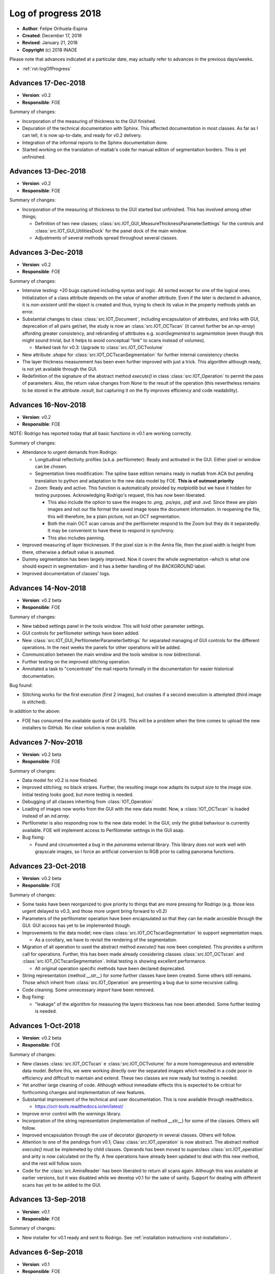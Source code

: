 .. _rst-logOfProgress_2018:

Log of progress 2018
====================

* **Author**: Felipe Orihuela-Espina
* **Created**: December 17, 2018
* **Revised**: January 21, 2018
* **Copyright** (c) 2018 INAOE



Please note that advances indicated at a particular date, may actually refer to
advances in the previous days/weeks.

* :ref:`rst-logOfProgress`



.. _secLogAdvances20181217:

Advances 17-Dec-2018
--------------------

* **Version**: v0.2
* **Responsible**: FOE

Summary of changes:

* Incorporation of the measuring of thickness to the GUI finished.
* Depuration of the technical documentation with Sphinx. This affected
  documentation in most classes. As far as I can tell, it is now up-to-date,
  and ready for v0.2 delivery.
* Integration of the informal reports to the Sphinx documentation done.
* Started working on the translation of matlab's code for manual
  edition of segmentation borders. This is yet unfinished.

.. _secLogAdvances20181213:

Advances 13-Dec-2018
--------------------

* **Version**: v0.2
* **Responsible**: FOE

Summary of changes:

* Incorporation of the measuring of thickness to the GUI started but
  unfinished. This has involved among other things;

  * Definition of two new classes; :class:`src.IOT_GUI_MeasureThicknessParameterSettings`
    for the controls and :class:`src.IOT_GUI_UtilitiesDock` for the panel dock
    of the main window.
  * Adjustments of several methods spread throughout several classes.



.. _secLogAdvances20181203:

Advances 3-Dec-2018
--------------------

* **Version**: v0.2
* **Responsible**: FOE

Summary of changes:

* Intensive testing: +20 bugs captured including syntax and logic. All
  sorted except for one of the logical ones. Initialization of a class
  attribute depends on the value of another attribute. Even if the later
  is declared in advance, it is *non-existent* until the object is created
  and thus, trying to check its value in the property methods yields an
  error.
* Substantial changes to class :class:`src.IOT_Document`, including
  encapsulation of attributes, and links with GUI, deprecation of all
  pairs get/set, the study is now an :class:`src.IOT_OCTscan` (it cannot
  further be an `np-array`) affording greater consistency, and rebranding
  of attributes e.g. `scanSegmented` to `segmentation` (even though this
  might sound trivial, but it helps to avoid conceptual "link" to scans
  instead of volumes).

  * Marked task for v0.3: Upgrade to :class:`src.IOT_OCTvolume`

* New attribute `.shape` for :class:`src.IOT_OCTscanSegmentation` for
  further internal consistency checks
* The layer thickness measurement has been even further improved with just
  a trick. This algorithm although ready, is not yet available through the
  GUI.
* Redefinition of the signature of the abstract method `execute()`
  in class :class:`src.IOT_Operation` to permit the pass of parameters.
  Also, the return value changes from `None` to the result of the
  operation (this nevertheless remains to be stored in the attribute
  `.result`, but capturing it on the fly improves efficiency and code
  readability).




.. _secLogAdvances20181116:

Advances 16-Nov-2018
--------------------

* **Version**: v0.2
* **Responsible**: FOE

NOTE: Rodrigo has reported today that all basic functions in v0.1 are
working correctly.

Summary of changes:

* Attendance to urgent demands from Rodrigo:

  * Longitudinal reflectivity profiles (a.k.a. perfilometer): Ready and
    activated in the GUI. Either pixel or window can be chosen.
  * Segmentation lines modification: The spline base edition remains ready
    in matlab from ACA but pending translation to python and adaptation to
    the new data model by FOE. **This is of outmost priority**
  * Zoom: Ready and active. This function is automatically provided by
    `matplotlib` but we have it hidden for testing purposes. Acknowledging
    Rodrigo's request, this has now been liberated.

    * This also include the option to save the images to `.png`, `.ps/eps`,
      `.pdf` and `.svd`. Since these are plain images and not our file format
      the saved image loses the document information. In reopening the file,
      this will therefore, be a plain picture, not an OCT segmentation.
    * Both the main OCT scan canvas and the perfilometer respond to the Zoom
      but they do it separatedly. It may be convenient to have these to respond
      in synchrony.
    * This also includes panning.

* Improved measuring of layer thicknesses. If the pixel size is in the
  Amira file, then the pixel width is height from there, otherwise a default
  value is assumed.
* Dummy segmentation has been largely improved. Now it covers the whole
  segmentation -which is what one should expect in segmentation- and it has
  a better handling of the `BACKGROUND` label.
* Improved documentation of classes' logs.




.. _secLogAdvances20181114:

Advances 14-Nov-2018
--------------------

* **Version**: v0.2 beta
* **Responsible**: FOE

Summary of changes:

* New tabbed settings panel in the tools window. This will hold other
  parameter settings.
* GUI controls for perfilometer settings have been added.
* New :class:`src.IOT_GUI_PerfilometerParameterSettings` for separated
  managing of GUI controls for the different operations. In the next weeks
  the panels for other operations will be added.
* Communication between the main window and the tools window is now
  bidirectional.
* Further testing on the improved stitching operation.
* Annotated a task to "concentrate" the mail reports formally in the
  documentation for easier historical documentation.

Bug found:

* Stitching works for the first execution (first 2 images), but crashes if
  a second execution is attempted (third image is stitched).


In addition to the above:

* FOE has consumed the available quota of Git LFS. This will be a problem
  when the time comes to upload the new installers to GitHub. No clear
  solution is now available.




.. _secLogAdvances20181107:

Advances 7-Nov-2018
--------------------

* **Version**: v0.2 beta
* **Responsible**: FOE

Summary of changes:

* Data model for v0.2 is now finished.
* Improved stitching; no black stripes. Further, the resulting image now
  adapts its output size to the image size. Initial testing looks good, but
  more testing is needed.
* Debugging of all classes inheriting from :class:`IOT_Operation`
* Loading of images now works from the GUI with the new data model. Now,
  a :class:`IOT_OCTscan` is loaded instead of an `nd.array`.
* Perfilometer is also responding now to the new data model. In the GUI,
  only the global behaviour is currently available. FOE will implement
  access to Perfilometer settings in the GUI asap.

* Bug fixing:

  * Found and circumvented a bug in the `panorama` external library. This library
    does not work well with grayscale images, so I force an artificial
    conversion to RGB prior to calling panorama functions.





.. _secLogAdvances20181023:

Advances 23-Oct-2018
--------------------

* **Version**: v0.2 beta
* **Responsible**: FOE

Summary of changes:

* Some tasks have been reorganized to give priority to things that are
  more pressing for Rodrigo (e.g. those less urgent delayed to v0.3, and
  those more urgent bring forward to v0.2)
* Parameters of the perfilometer operation have been encapsulated so that
  they can be made accesible through the GUI. GUI access has yet to be
  implemented though.
* Improvements to the data model; new class :class:`src.IOT_OCTscanSegmentation`
  to support segmentation maps.

  * As a corollary, we have to revisit the rendering of the segmentation.

* Migration of all operation to used the abstract method `execute()` has now
  been completed. This provides a uniform call for operations. Further,
  this has been made already considering classes :class:`src.IOT_OCTscan`
  and :class:`src.IOT_OCTscanSegmentation`. Initial testing is showing
  excellent performance.

  * All original operation specific methods have been declared deprecated.

* String representation (method `__str__`) for some further classes have
  been created. Some others still remains. Those which inherit from
  :class:`src.IOT_Operation` are presenting a bug due to some recursive
  calling.
* Code cleaning. Some unnecessary `import` have been removed.
* Bug fixing:

  * "leakage" of the algorithm for measuring the layers thickness has now
    been attended. Some further testing is needed.



.. _secLogAdvances20181001:

Advances 1-Oct-2018
--------------------

* **Version**: v0.2 beta
* **Responsible**: FOE

Summary of changes:

* New classes :class:`src.IOT_OCTscan` e :class:`src.IOT_OCTvolume` for
  a more homogeneuous and extensible data model. Before this, we were working
  directly over the separated images which resulted in a code poor in
  efficiency and difficult to maintain and extend. These two classes are now
  ready but testing is needed.
* Yet another large cleaning of code. Although without inmeadiate effects
  this is expected to be critical for forthcoming changes and implementation
  of new features.
* Substantial improvement of the technical and user documentation. This is
  now available through readthedocs.

  * https://oct-tools.readthedocs.io/en/latest/

* Improve error control with the `warnings` library.
* Incorporation of the string representation (implementaiton of method
  `__str__`) for some of the classes. Others will follow.
* Improved encapsulation through the use of decorator `@property` in
  several classes. Others will follow.
* Attention to one of the pendings from v0.1; Class :class:`src.IOT_operation`
  is now abstract. The abstract method `execute()` must be implemeted by child
  classes. Operands has been moved to superclass :class:`src.IOT_operation`
  and arity is now calculated on the fly.
  A few operations have already been updated to deal with this new
  method, and the rest will follow soon.
* Code for the :class:`src.AmiraReader` has been liberated to return all
  scans again. Although this was available at earlier versions, but it was
  disabled while we develop v0.1 for the sake of sanity. Support for dealing
  with different scans has yet to be added to the GUI.





.. _secLogAdvances20180913:

Advances 13-Sep-2018
--------------------

* **Version**: v0.1
* **Responsible**: FOE

Summary of changes:

* New installer for v0.1 ready and sent to Rodrigo. See :ref:`installation
  instructions <rst-installation>`.



.. _secLogAdvances20180906:

Advances 6-Sep-2018
--------------------

* **Version**: v0.1
* **Responsible**: FOE

Summary of changes:

* The installer appears to be working, but the installed `.pyw` (python's
  equivalent to `.exe`) is not. The problem seems to be in the "linking"
  with `pytonw.exe` (python's equivalent to `command.com` in Windows). JHV
  and FOW are now looking at this.


.. _secLogAdvances20180904:

Advances 4-Sep-2018
--------------------

* **Version**: v0.1
* **Responsible**: FOE

Summary of changes:

* Version compiler and installer working. FOE opted for packing
  python on the installation to minimize risks of the application not
  working at Rodrigo's machine. The price to pay is a very large
  installer (almost 600Mb -84Mb zipped-). Overhead is brutal! Over 450Mb!
  ...but hopefully worth it.
* JHV and SMH are now testing.



.. _secLogAdvances20180902:

Advances 2-Sep-2018
--------------------

* **Version**: v0.1 alpha
* **Responsible**: FOE

Summary of changes:

* Improved separation of model (:class:`src.IOT_Document`), view
  (:class:`src.IOT_GUI_\*` classes)  and controllers
  (:class:`src.IOT_Operation` and subclasses)
* Polished GUI does no longer depend on QTDesigner
* Mouse control is now working
* All :class:`src.IOT_operations` are now correctly connected to Document through the GUI
* New class :class:`src.IOT_RetinalLayers` for easier control of retinal layer informations
* Connected GUI with basic delect and changeLabel EditSegmentation operations for ROI and COI.

Known issues:

* The stitching algorithm still leaves the "black" regions
* :class:`src.IOT_Document` only follows one scan at a time. Liberate
  all scans in the Amira reader
* Transformation from screen pixels to image pixels is missing. Algorithms
  for which the input depend on the mouse work as long as the document window
  is not resized. Upon resizing, there is risk of "index out of bounds".
* Dummy segmentation "only" paints default edges instead of a full image. This
  will make the :class:`src.IOT_OperationMeasureLayerThickness` class to measure
  incorrectly. It is necessary to separate the segmentation map itself (all
  pixels in layer painted) from its representation (only top edge painted)
* Document saving not released. Pictures can be saved by print screen only
  at this moment.
* Advanced segmentation editing tools e.g. cubic splines line modification
  not yet incorporated.
* Color of layers fixed. We need to provide a tool for selecting color layers
* There is a need for an :class:`src.IOT_Settings` class to store settings,
  both application-wide and study-specific. A simple map will do the job.
  We need one instance of this :class:`src.IOT_Settings` for application
  settings and the another for the study. JSON can be used to save these
  to a `.txt` file if we do not want to get a full XML parser.


.. _secLogAdvances20180828:

Advances 28-Aug-2018
--------------------

* **Version**: v0.1 beta
* **Responsible**: FOE

Summary of changes:

* The suboperations for edition of segmentation; remove and change label
  have been added to the GUI. This has been made both for COI (class of
  interest -global changes-) and ROI (region of interest -local changes-)
  based operations. Some testing is needed.
* To avoid a third window with the operations settings/options the GUI
  has been modified.
* Dependence on Qt's **Designer** and on `.ui` files have been eliminated.
* Class :class:`src.IOT_RetinalLayers` has been created. This provides a
  better manipulation of tissue layers.



.. _secLogAdvances20180824:

Advances 24-Aug-2018
--------------------

* **Version**: v0.1 beta
* **Responsible**: FOE

Summary of changes:

* Finally cracked on the mouse listening problem! A dummy ``matplotlib``
  embedded in Qt window example has been prepared. The solution did not
  came from using ``QMouseEvent`` -this listens to events
  within the window, but NOT within the matplotlib canvas axes-. The
  solution required bypassing the matplotlib own events
  ( https://matplotlib.org/users/event_handling.html ) so that they
  can be listen by the container window. Now that the solution has been
  found, this should be incorportated to the application in the next
  few days.

GitHub commit/pull/push should be made as soon as this is attended.



.. _secLogAdvances20180817:

Advances 17-Aug-2018
--------------------

* **Version**: v0.1 beta
* **Responsible**: FOE

Summary of changes:

* Not good news. The problem with the listening to mouse events freezing
  the application after just a few clicks remains open. Yesterday, JHV
  and FOE work on this for a while without spotting anything obvious.
  In the next few days we will be trying a plan B using Qt class
  ``QMouseEvent``.


.. _secLogAdvances20180813:

Advances 13-Aug-2018
--------------------

* **Version**: v0.1 beta
* **Responsible**: FOE

Summary of changes:

* Work on the issue of the listening to mouse events leaving the application
  frozen. This is a well known issue of ``pynput`` library for **Windows*** as
  reported in:

  https://pynput.readthedocs.io/en/latest/mouse.html#monitoring-the-mouse

  “The listener callbacks are invoked directly from an operating thread
  on some platforms, notably Windows. This means that long running procedures
  and blocking operations should not be invoked from the callback, as this
  risks freezing input for all processes. A possible workaround is to just
  dispatch incoming messages to a queue, and let a separate thread handle them.”

  ...ergo, FOE has started to work on isolating the thread (done!) and queue
  messages (working on it). Hopefully it willbe sort out soon.



.. _secLogAdvances20180809:

Advances 9-Aug-2018
-------------------

* **Version**: v0.1 beta
* **Responsible**: FOE

Summary of changes:

* The problem with the compilation remains open. Error on modules have
  been addressed and fixed. It seems to be working on console mode (it
  prints the message "OCT-Tools Initiating..." but there seems to be a
  problem with importing ``Qt``.



.. _secLogAdvances20180806:

Advances 6-Aug-2018
-------------------

* **Version**: v0.1 beta
* **Responsible**: FOE

Summary of changes:

* All operations have been now encapsulated and are working from the GUI.
* There is no longer need to operate the steps in sequence (except of course
  opening the image for obvious reasons). Once the image is open, the work
  flow steps can be done in any order that fits the clinician. This sorts
  out the issue that operations have to be carried out step-by-step.
* If an editSegmentation operation is attempted when there is still no "automatic"
  operation, an automatic default dummy segmentation is generated on the fly. This
  is important for Rodrigo who needs NOT to depend on an automatic segmentation.
* Mouse monitoring for the manipulation of segmentation has noe been included
  over ACA functions. Nevertheless, this is currently disabled as it seems that
  listening to mouse events freezes the application.

  * We are currently using pynput but we should not discard alternative solutions.

* A full set of labelled images from Duke university has been downloaded. It may
  be convenient to test the segmentation algorithm.
* FOE has attempted a first full compilation with ``pyinstaller``.
* Bug fixing:

  * Alteration of the colour pallete by the perfilometer operation has been fixed.


The performance of the segmentation operation is pauper! Although, not a bug in the sense
that it works, but this is not acceptable.


Pending for v1.0:

* Manual manipulation is ready from ACA functions. From code, things can
  be manipulated, but without access to these from a GUI and with adequate mouse
  support, this is still insufficient. For practical matters, still useless.
* Compilation; The distribution folder is created and the `.exe` is generated
  (sized >200Mb), but errors are reported during the generation of the .exe.

  * An alternative is to pack miniconda on the distribution and prepare a batch
    file that calls the python interpreter and executes ``run.py``.

* The executable of the advanced segmentation algorithm prepared by ACA in
  **Matlab** requires Matlab Runtime environment to be executed. Obviously, we
  CANNOT  force the user to buy Matlab, and hence we must find a alternative;
  whether compile so that it can be run without Matlab Runtime environment
  (not sure if this is possible), or translate it to python, but this may not
  be trivial.




.. _secLogAdvances20180805:

Advances 5-Aug-2018
-------------------

* **Version**: v0.1 beta
* **Responsible**: FOE

Summary of changes:

* All hardcoded paths have now been cleaned. As far as I can tell there is none
  remaining.
* I have generated a minimal version where I have eliminated much of the code with
  a lot of internal tests that we have.
* The processing functions (flattening, stitching and perfilometer) have been
  encapsulated. Still pending are segmentation and editSegmentation.
* Bugs fixing:

  * File opening
  * Exiting from the menu option

* Added button "0" to open the initial imagen
* Revised and updated the AmiraReader which has now been encapsulated in a class.
* Improved and enlarged code comments.
* I have force the stitching operation to work on only 2 images at a time. One may
  still join as many as desired, but it will have to be done in pairs. For instance,
  if 3 images have to be stitched; you will have to make first 2, and then to the
  result add the 3rd. Although this works now, but it is not a desirable situation.


The above changes have improve this version a lot, although still some work
is pending on the segmentation and editSegmentation operations. No commit
to GitHub should be done until the version is fully functional.

* Bugs found:

  * The perfilometer function does not get the image size correctly. The
    problem appears to be that Python's ``skimage`` stores the images "linearized"
    (as ACA has previously warned FOE!).
  * I have forced the Amira reader to return only the first scan. RGB images
    for ``skimage`` are <width, height, filter(x3)> and typed uint8, whereas Amira
    images are grayscaled scans sized <width, height, scan(xn)> and typed
    float. Casting is needed here. Ideally, we should store in;
    <width, height, filter(x3), scan(xn)>
  * Flattening distorts the colour palette. I think I have provoked this during
    code cleaning.




.. _secLogAdvances20180803:

Advances 3-Aug-2018
-------------------

* **Version**: v0.1 beta
* **Responsible**: FOE

Summary of changes:

* After some adjustements, the program now runs in my machine (under Windows)
  and still using the interpreter. For compilation, a few other issues have
  to be attended.

    * NOTE: FOE is using **Pyzo** with **Miniconda**, whereas ACA uses **PyCharm**
      which gives some problems because uses some non-standard libraries.

* We have dependencies on **Qt5** (for the interface), but also with *SciPy*
  (this is not too serious as it is a standard library of Python, yet it must
  be installed in the interpreter).
* We have dependencies on **OpenCV** for the stitching operation which currently
  relies on external algorithm **Panorama**. While this is not ideal, but it works
  by now.
* Hardcoded path in the perfilometer function has been removed.
* Hardcoded paths in the mosaic function have been removed.
* Bugs found

  ** Upon attempting to open a new image (menu File->New) but the open file
  operation is cancelled, you get an "out of index" error. This is easy to
  removed, it only requires a parameter checking (``If ... is None``) but I did
  not have the time to finish it today.
  ** The exit option on the File menu is not working. To exit the application,
  right now it is only possible using the "x" button on the window.


Right now, the operations flow works but separatedly; each operation on its
in own. It would be convenient to modify the function ``emergentes`` so that
it stores the working image, so that this is passed down from one step to
the next. Although, this is not critical from the point of view of the
algorithms actually working, but it is very inconvenient for the user.
We CANNOT force the clinician to manually call every operation separatedly.



.. _secLogAdvances20180731:

Advances 31-Jul-2018
--------------------

* **Version**: v0.1 beta
* **Responsible**: ACA/FOE

Summary of changes:

* Still unsolved the issue with hard paths.


.. _secLogAdvances20180717:

Advances 17-Jul-2018
--------------------

* **Version**: v0.1 beta
* **Responsible**: ACA/PHW

Summary of changes:

* Reported by Rodrigo that the program does not starts up. This was found to
  be due to some remaining hard "paths".




.. _secLogAdvances20180711:

Advances 11-Jul-2018
--------------------

* Version: v0.1 beta
* Responsible: ACA

Summary of changes:

* Uploaded first version of the program and report to OSF. This version
  still has severe integration issues.
